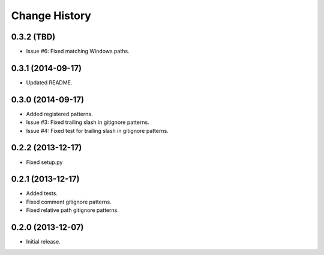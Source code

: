 
Change History
==============

0.3.2 (TBD)
-----------

- Issue #6: Fixed matching Windows paths.


0.3.1 (2014-09-17)
------------------

- Updated README.


0.3.0 (2014-09-17)
------------------

- Added registered patterns.
- Issue #3: Fixed trailing slash in gitignore patterns.
- Issue #4: Fixed test for trailing slash in gitignore patterns.


0.2.2 (2013-12-17)
------------------

- Fixed setup.py


0.2.1 (2013-12-17)
------------------

- Added tests.
- Fixed comment gitignore patterns.
- Fixed relative path gitignore patterns.


0.2.0 (2013-12-07)
------------------

- Initial release.
